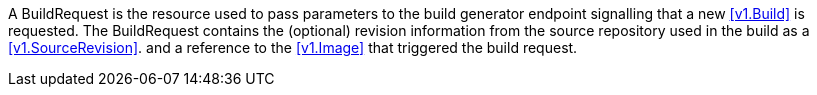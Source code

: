 A BuildRequest is the resource used to pass parameters to the build generator endpoint signalling that a new <<v1.Build>> is requested. The BuildRequest contains the (optional) revision information from the source repository used in the build as a <<v1.SourceRevision>>.
and a reference to the <<v1.Image>> that triggered the build request.